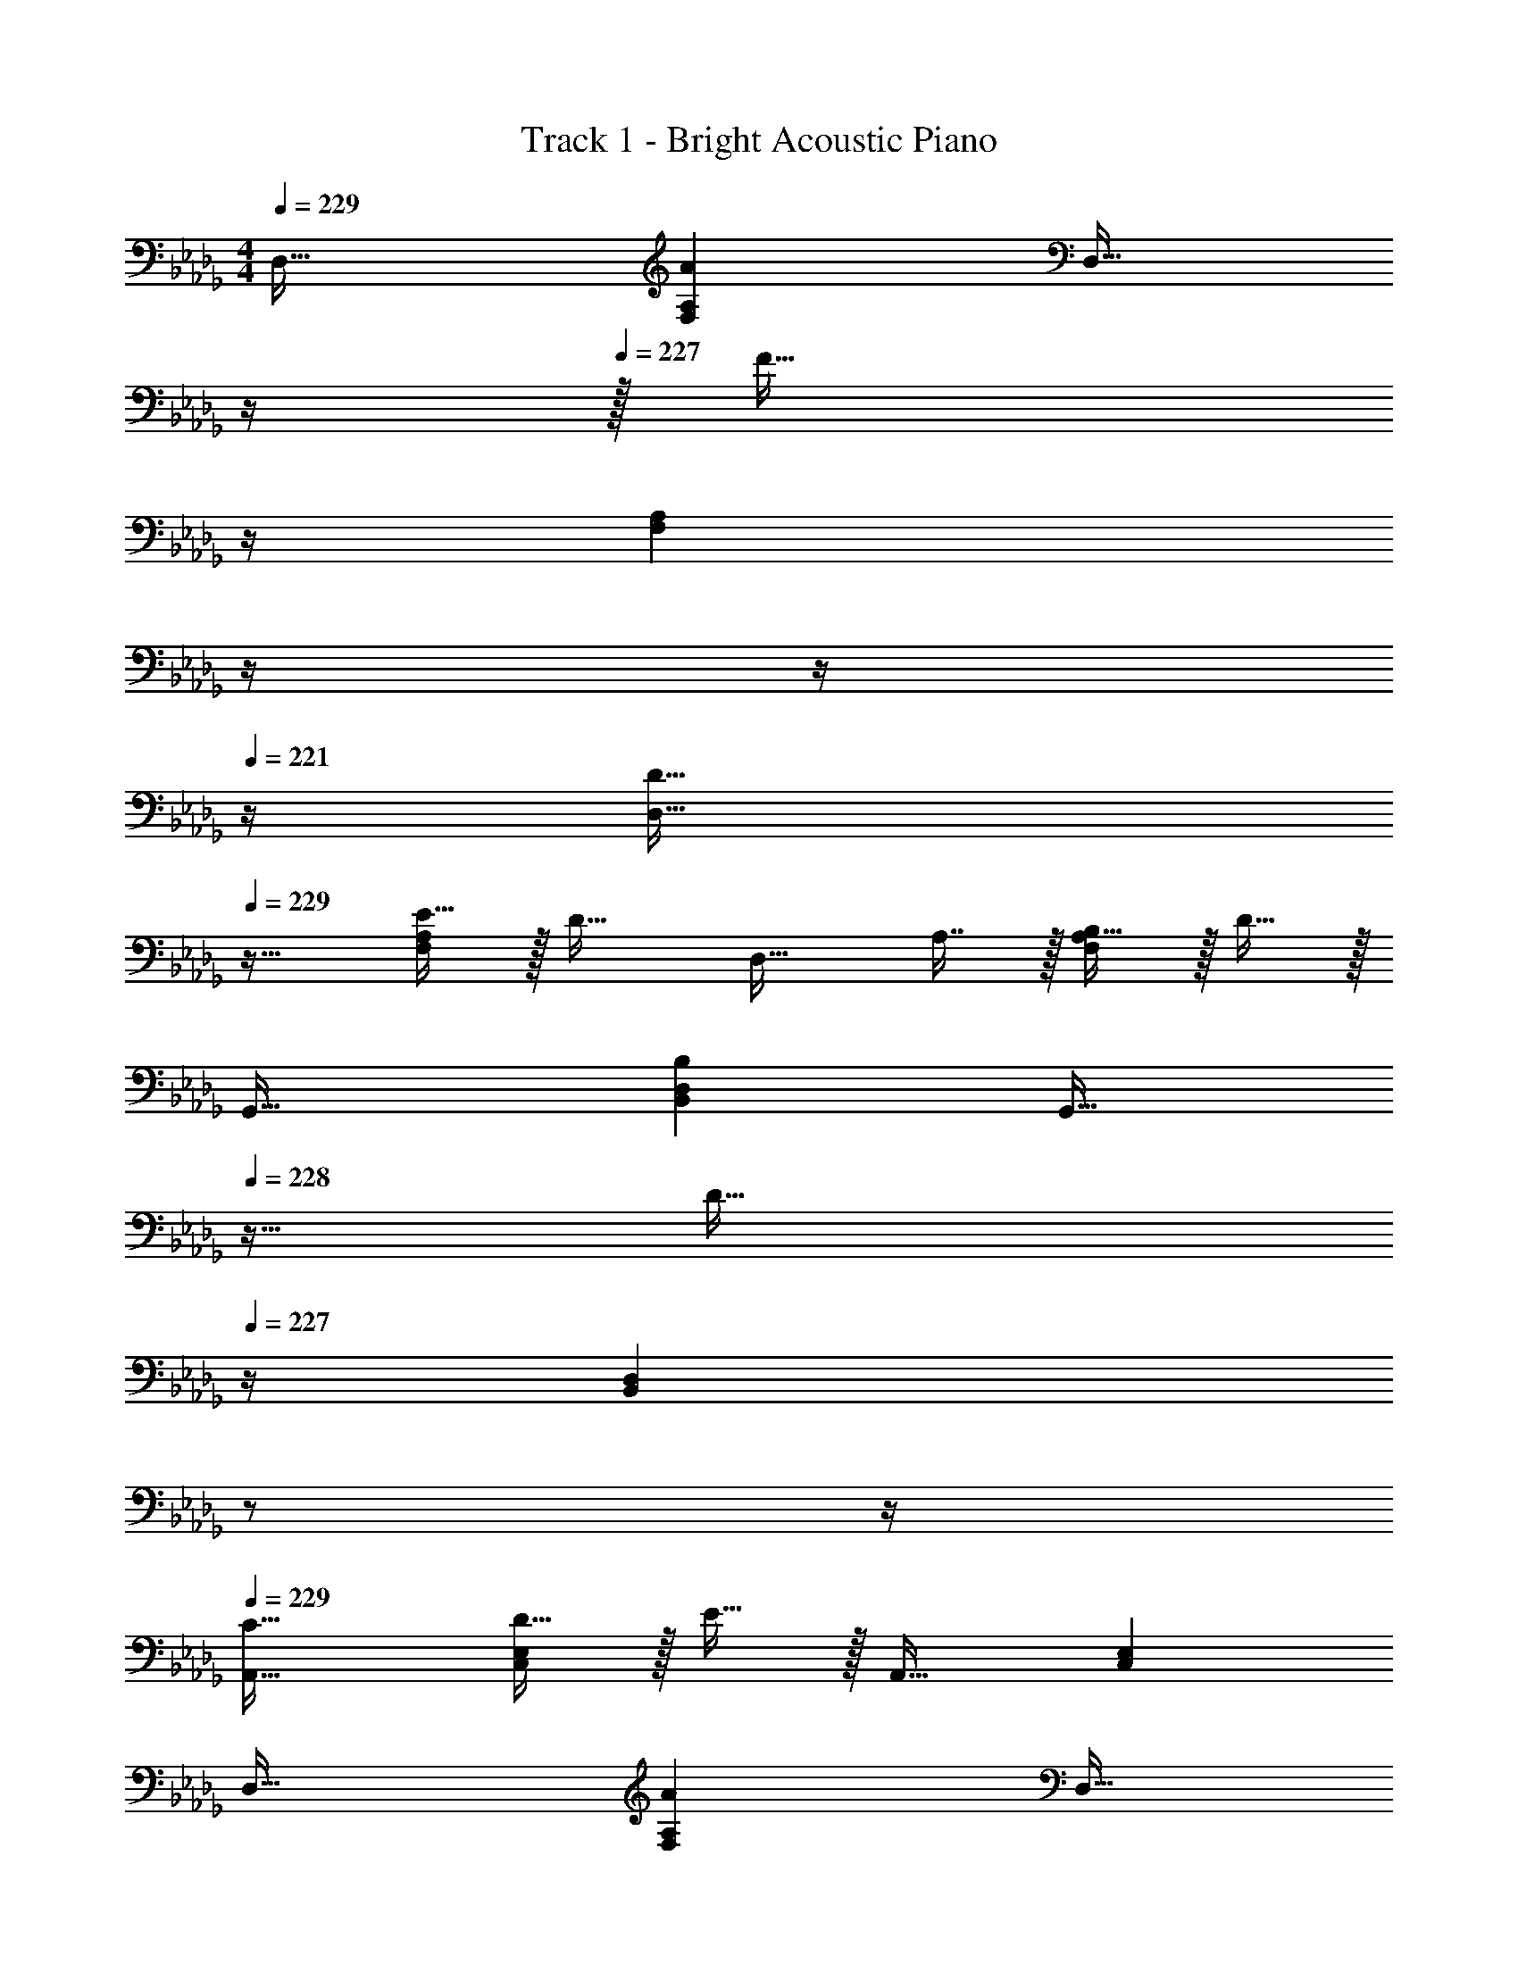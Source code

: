 X: 1
T: Track 1 - Bright Acoustic Piano
Z: ABC Generated by Starbound Composer v0.8.6
L: 1/4
M: 4/4
Q: 1/4=229
K: Db
D,33/32 [AF,A,] [z7/32D,31/32] 
Q: 1/4=228
z/4 
Q: 1/4=227
z/32 [z7/32F31/32] 
Q: 1/4=226
z/4 
Q: 1/4=224
[z/4F,A,] 
Q: 1/4=223
z/4 
Q: 1/4=222
z/4 
Q: 1/4=221
z/4 
[z/4D33/32D,33/32] 
Q: 1/4=229
z25/32 [E15/32F,A,] z/32 [z/D31/32] [z/D,31/32] A,7/16 z/32 [B,15/32F,A,] z/32 D15/32 z/32 
G,,33/32 [B,B,,D,] [z7/32G,,31/32] 
Q: 1/4=228
z9/32 [z7/32D31/32] 
Q: 1/4=227
z/4 [z/4B,,D,] 
Q: 1/4=226
z/ 
Q: 1/4=225
z/4 
Q: 1/4=229
[C33/32A,,33/32] [D15/32C,E,] z/32 E15/32 z/32 A,,31/32 [C,E,] 
D,33/32 [AF,A,] [z7/32D,31/32] 
Q: 1/4=228
z/4 
Q: 1/4=227
z/32 [z7/32F31/32] 
Q: 1/4=226
z/4 
Q: 1/4=224
[z/4F,A,] 
Q: 1/4=223
z/4 
Q: 1/4=222
z/4 
Q: 1/4=221
z/4 
[z/4D33/32D,33/32] 
Q: 1/4=229
z25/32 [E15/32F,A,] z/32 [z/D31/32] [z/D,31/32] A,7/16 z/32 B,15/32 z/32 D15/32 z/32 
[G/B,,33/32D,33/32G,33/32] z/32 F15/32 z/32 E15/32 z17/32 [E15/32C,31/32E,31/32A,31/32] z/32 D7/16 z/32 B,15/32 z17/32 
[B,33/32B,,33/32D,33/32G,33/32] [DD,F,A,] [D31/32F,31/32A,31/32] z/ A,15/32 z/32 
D,33/32 [AF,A,] [z7/32D,31/32] 
Q: 1/4=228
z/4 
Q: 1/4=227
z/32 [z7/32F31/32] 
Q: 1/4=226
z/4 
Q: 1/4=224
[z/4F,A,] 
Q: 1/4=223
z/4 
Q: 1/4=222
z/4 
Q: 1/4=221
z/4 
[z/4D33/32D,33/32] 
Q: 1/4=229
z25/32 [E15/32F,A,] z/32 [z/D31/32] [z/D,31/32] A,7/16 z/32 [B,15/32F,A,] z/32 D15/32 z/32 
G,,33/32 [B,B,,D,] [z7/32G,,31/32] 
Q: 1/4=228
z9/32 [z7/32D31/32] 
Q: 1/4=227
z/4 [z/4B,,D,] 
Q: 1/4=226
z/ 
Q: 1/4=225
z/4 
Q: 1/4=229
[C33/32A,,33/32C,33/32E,33/32] D15/32 z/32 [E31/32E,A,,163/160C,163/160] z/ A, 
D,33/32 [AF,A,] [z7/32D,31/32] 
Q: 1/4=228
z/4 
Q: 1/4=227
z/32 [z7/32F31/32] 
Q: 1/4=226
z/4 
Q: 1/4=224
[z/4F,A,] 
Q: 1/4=223
z/4 
Q: 1/4=222
z/4 
Q: 1/4=221
z/4 
[z/4D33/32D,33/32] 
Q: 1/4=229
z25/32 [E15/32F,A,] z/32 [z/D31/32] [z/D,31/32] A,7/16 z/32 B,15/32 z/32 D15/32 z/32 
[G/B,,33/32D,33/32G,33/32] z/32 F15/32 z/32 E15/32 z17/32 [E15/32C,31/32E,31/32A,31/32] z/32 D7/16 z/32 B,15/32 z17/32 
[B,33/32B,,33/32D,33/32G,33/32] [DD,F,A,] [z7/32D31/32F,31/32A,31/32] 
Q: 1/4=228
z/ 
Q: 1/4=227
z/ 
Q: 1/4=226
z/ 
Q: 1/4=225
z/4 
Q: 1/4=229
G,,33/32 [B,B,,D,] [z7/32G,,31/32] 
Q: 1/4=228
z/4 
Q: 1/4=227
z/32 [z7/32B,31/32] 
Q: 1/4=226
z/4 
Q: 1/4=224
[z/4B,,D,] 
Q: 1/4=223
z/4 
Q: 1/4=222
z/4 
Q: 1/4=221
z/4 
[z/4B,33/32G,,33/32] 
Q: 1/4=229
z25/32 [D15/32B,,D,] z/32 [z/C31/32] [z/G,,31/32] B,7/16 z/32 [A,15/32B,,D,] z/32 B,15/32 z/32 
D,,33/32 [F,F,,A,,] [z7/32D,,31/32] 
Q: 1/4=228
z/4 
Q: 1/4=227
z/32 [z7/32F,31/32] 
Q: 1/4=226
z/4 
Q: 1/4=224
[z/4F,,A,,] 
Q: 1/4=223
z/4 
Q: 1/4=222
z/4 
Q: 1/4=221
z/4 
[z/4E,33/32D,,33/32] 
Q: 1/4=229
z25/32 [F,15/32F,,A,,] z/32 [z/G,31/32] [z/D,,31/32] F,7/16 z/32 [E,15/32F,,A,,] z17/32 
G,,33/32 [B,B,,D,] [z7/32G,,31/32] 
Q: 1/4=228
z9/32 [z7/32B,31/32] 
Q: 1/4=227
z/4 [z/4B,,D,] 
Q: 1/4=226
z/ 
Q: 1/4=225
z/4 
Q: 1/4=229
[B,33/32G,,33/32] [D15/32B,,D,] z/32 [z/C31/32] [z7/32G,,31/32] 
Q: 1/4=228
z9/32 [z7/32B,7/16] 
Q: 1/4=227
z/4 [z/4A,15/32B,,D,] 
Q: 1/4=226
z/4 [z/4B,15/32] 
Q: 1/4=225
z/4 
Q: 1/4=229
A,,33/32 [CC,E,] z/ [A,31/32C,31/32E,31/32] z/ 
[C33/32C,33/32E,33/32] E15/32 z/32 [D31/32E,C,163/160] z/32 C7/16 z/32 [B,15/32E,/C,15/28] z/32 C15/32 z/32 
G,,33/32 [B,B,,D,] [z7/32G,,31/32] 
Q: 1/4=228
z/4 
Q: 1/4=227
z/32 [z7/32B,31/32] 
Q: 1/4=226
z/4 
Q: 1/4=224
[z/4B,,D,] 
Q: 1/4=223
z/4 
Q: 1/4=222
z/4 
Q: 1/4=221
z/4 
[z/4B,33/32G,,33/32] 
Q: 1/4=229
z25/32 [D15/32B,,D,] z/32 [z/C31/32] [z/G,,31/32] B,7/16 z/32 [A,15/32B,,D,] z/32 B,15/32 z/32 
D,,33/32 [F,F,,A,,] [z7/32D,,31/32] 
Q: 1/4=228
z/4 
Q: 1/4=227
z/32 [z7/32F,31/32] 
Q: 1/4=226
z/4 
Q: 1/4=224
[z/4F,,A,,] 
Q: 1/4=223
z/4 
Q: 1/4=222
z/4 
Q: 1/4=221
z/4 
[z/4E,33/32D,,33/32] 
Q: 1/4=229
z25/32 [F,15/32F,,A,,] z/32 [z/G,31/32] [z/D,,31/32] F,7/16 z/32 [E,15/32F,,A,,] z17/32 
G,,33/32 [B,B,,D,] [z7/32G,,31/32] 
Q: 1/4=228
z/4 
Q: 1/4=227
z/32 [z7/32B,31/32] 
Q: 1/4=226
z/4 
Q: 1/4=224
[z/4B,,D,] 
Q: 1/4=223
z/4 
Q: 1/4=222
z/4 
Q: 1/4=221
z/4 
[z/4B,33/32G,,33/32] 
Q: 1/4=229
z25/32 [D15/32B,,D,] z/32 [z/C31/32] [z/G,,31/32] B,7/16 z/32 [A,15/32B,,D,] z/32 B,15/32 z/32 
[C,33/32E,33/32G,33/32] C z/ [G,31/32C,31/32E,31/32] z/ 
[C33/32C,33/32E,33/32G,33/32] E15/32 z/32 [D15/32G,C,163/160E,163/160] z [CC,E,G,] z33/32 
[CC,E,G,] [C15/32C,15/32E,15/32G,/] z/4 [A,/D19/36C,19/36F,19/36] z/4 [C15/32C,15/32E,15/32G,/] z17/16 
[CC,E,G,] z63/32 D,33/32 
[AF,A,] [z7/32D,31/32] 
Q: 1/4=228
z/4 
Q: 1/4=227
z/32 [z7/32F31/32] 
Q: 1/4=226
z/4 
Q: 1/4=224
[z/4F,A,] 
Q: 1/4=223
z/4 
Q: 1/4=222
z/4 
Q: 1/4=221
z/4 [z/4D33/32D,33/32] 
Q: 1/4=229
z25/32 
[E15/32F,A,] z/32 [z/D31/32] [z/D,31/32] A,7/16 z/32 [B,15/32F,A,] z/32 D15/32 z/32 G,,33/32 
[B,B,,D,] [z7/32G,,31/32] 
Q: 1/4=228
z9/32 [z7/32D31/32] 
Q: 1/4=227
z/4 [z/4B,,D,] 
Q: 1/4=226
z/ 
Q: 1/4=225
z/4 
Q: 1/4=229
[C33/32A,,33/32] 
[D15/32C,E,] z/32 E15/32 z/32 A,,31/32 [C,E,] D,33/32 
[AF,A,] [z7/32D,31/32] 
Q: 1/4=228
z/4 
Q: 1/4=227
z/32 [z7/32F31/32] 
Q: 1/4=226
z/4 
Q: 1/4=224
[z/4F,A,] 
Q: 1/4=223
z/4 
Q: 1/4=222
z/4 
Q: 1/4=221
z/4 [z/4D33/32D,33/32] 
Q: 1/4=229
z25/32 
[E15/32F,A,] z/32 [z/D31/32] [z/D,31/32] A,7/16 z/32 B,15/32 z/32 D15/32 z/32 [G/B,,33/32D,33/32G,33/32] z/32 F15/32 z/32 
E15/32 z17/32 [E15/32C,31/32E,31/32A,31/32] z/32 D7/16 z/32 B,15/32 z17/32 [B,33/32B,,33/32D,33/32G,33/32] 
[DD,F,A,] [D31/32F,31/32A,31/32] z/ A,15/32 z/32 D,33/32 
[AF,A,] [z7/32D,31/32] 
Q: 1/4=228
z/4 
Q: 1/4=227
z/32 [z7/32F31/32] 
Q: 1/4=226
z/4 
Q: 1/4=224
[z/4F,A,] 
Q: 1/4=223
z/4 
Q: 1/4=222
z/4 
Q: 1/4=221
z/4 [z/4D33/32D,33/32] 
Q: 1/4=229
z25/32 
[E15/32F,A,] z/32 [z/D31/32] [z/D,31/32] A,7/16 z/32 [B,15/32F,A,] z/32 D15/32 z/32 G,,33/32 
[B,B,,D,] [z7/32G,,31/32] 
Q: 1/4=228
z9/32 [z7/32D31/32] 
Q: 1/4=227
z/4 [z/4B,,D,] 
Q: 1/4=226
z/ 
Q: 1/4=225
z/4 
Q: 1/4=229
[C33/32A,,33/32C,33/32E,33/32] 
D15/32 z/32 [E31/32E,A,,163/160C,163/160] z/ A, D,33/32 
[AF,A,] [z7/32D,31/32] 
Q: 1/4=228
z/4 
Q: 1/4=227
z/32 [z7/32F31/32] 
Q: 1/4=226
z/4 
Q: 1/4=224
[z/4F,A,] 
Q: 1/4=223
z/4 
Q: 1/4=222
z/4 
Q: 1/4=221
z/4 [z/4D33/32D,33/32] 
Q: 1/4=229
z25/32 
[E15/32F,A,] z/32 [z/D31/32] [z/D,31/32] A,7/16 z/32 B,15/32 z/32 D15/32 z/32 [G/B,,33/32D,33/32G,33/32] z/32 F15/32 z/32 
E15/32 z17/32 [E15/32C,31/32E,31/32A,31/32] z/32 D7/16 z/32 B,15/32 z17/32 [B,33/32B,,33/32D,33/32G,33/32] 
[DD,F,A,] [z7/32D31/32F,31/32A,31/32] 
Q: 1/4=228
z/ 
Q: 1/4=227
z/ 
Q: 1/4=226
z/ 
Q: 1/4=225
z/4 
Q: 1/4=229
G,,33/32 
[B,B,,D,] [z7/32G,,31/32] 
Q: 1/4=228
z/4 
Q: 1/4=227
z/32 [z7/32B,31/32] 
Q: 1/4=226
z/4 
Q: 1/4=224
[z/4B,,D,] 
Q: 1/4=223
z/4 
Q: 1/4=222
z/4 
Q: 1/4=221
z/4 [z/4B,33/32G,,33/32] 
Q: 1/4=229
z25/32 
[D15/32B,,D,] z/32 [z/C31/32] [z/G,,31/32] B,7/16 z/32 [A,15/32B,,D,] z/32 B,15/32 z/32 D,,33/32 
[F,F,,A,,] [z7/32D,,31/32] 
Q: 1/4=228
z/4 
Q: 1/4=227
z/32 [z7/32F,31/32] 
Q: 1/4=226
z/4 
Q: 1/4=224
[z/4F,,A,,] 
Q: 1/4=223
z/4 
Q: 1/4=222
z/4 
Q: 1/4=221
z/4 [z/4E,33/32D,,33/32] 
Q: 1/4=229
z25/32 
[F,15/32F,,A,,] z/32 [z/G,31/32] [z/D,,31/32] F,7/16 z/32 [E,15/32F,,A,,] z17/32 G,,33/32 
[B,B,,D,] [z7/32G,,31/32] 
Q: 1/4=228
z9/32 [z7/32B,31/32] 
Q: 1/4=227
z/4 [z/4B,,D,] 
Q: 1/4=226
z/ 
Q: 1/4=225
z/4 
Q: 1/4=229
[B,33/32G,,33/32] 
[D15/32B,,D,] z/32 [z/C31/32] [z7/32G,,31/32] 
Q: 1/4=228
z9/32 [z7/32B,7/16] 
Q: 1/4=227
z/4 [z/4A,15/32B,,D,] 
Q: 1/4=226
z/4 [z/4B,15/32] 
Q: 1/4=225
z/4 
Q: 1/4=229
A,,33/32 
[CC,E,] z/ [A,31/32C,31/32E,31/32] z/ [C33/32C,33/32E,33/32] 
E15/32 z/32 [D31/32E,C,163/160] z/32 C7/16 z/32 [B,15/32E,/C,15/28] z/32 C15/32 z/32 G,,33/32 
[B,B,,D,] [z7/32G,,31/32] 
Q: 1/4=228
z/4 
Q: 1/4=227
z/32 [z7/32B,31/32] 
Q: 1/4=226
z/4 
Q: 1/4=224
[z/4B,,D,] 
Q: 1/4=223
z/4 
Q: 1/4=222
z/4 
Q: 1/4=221
z/4 [z/4B,33/32G,,33/32] 
Q: 1/4=229
z25/32 
[D15/32B,,D,] z/32 [z/C31/32] [z/G,,31/32] B,7/16 z/32 [A,15/32B,,D,] z/32 B,15/32 z/32 D,,33/32 
[F,F,,A,,] [z7/32D,,31/32] 
Q: 1/4=228
z/4 
Q: 1/4=227
z/32 [z7/32F,31/32] 
Q: 1/4=226
z/4 
Q: 1/4=224
[z/4F,,A,,] 
Q: 1/4=223
z/4 
Q: 1/4=222
z/4 
Q: 1/4=221
z/4 [z/4E,33/32D,,33/32] 
Q: 1/4=229
z25/32 
[F,15/32F,,A,,] z/32 [z/G,31/32] [z/D,,31/32] F,7/16 z/32 [E,15/32F,,A,,] z17/32 G,,33/32 
[B,B,,D,] [z7/32G,,31/32] 
Q: 1/4=228
z/4 
Q: 1/4=227
z/32 [z7/32B,31/32] 
Q: 1/4=226
z/4 
Q: 1/4=224
[z/4B,,D,] 
Q: 1/4=223
z/4 
Q: 1/4=222
z/4 
Q: 1/4=221
z/4 [z/4B,33/32G,,33/32] 
Q: 1/4=229
z25/32 
[D15/32B,,D,] z/32 [z/C31/32] [z/G,,31/32] B,7/16 z/32 [A,15/32B,,D,] z/32 B,15/32 z/32 [C,33/32E,33/32G,33/32] 
C z/ [G,31/32C,31/32E,31/32] z/ [C33/32C,33/32E,33/32G,33/32] 
E15/32 z/32 [D15/32G,C,163/160E,163/160] z [CC,E,G,] z33/32 
[CC,E,G,] [C15/32C,15/32E,15/32G,/] z/4 [A,/D19/36C,19/36F,19/36] z/4 [C15/32C,15/32E,15/32G,/] z17/16 
[CC,E,G,] 
